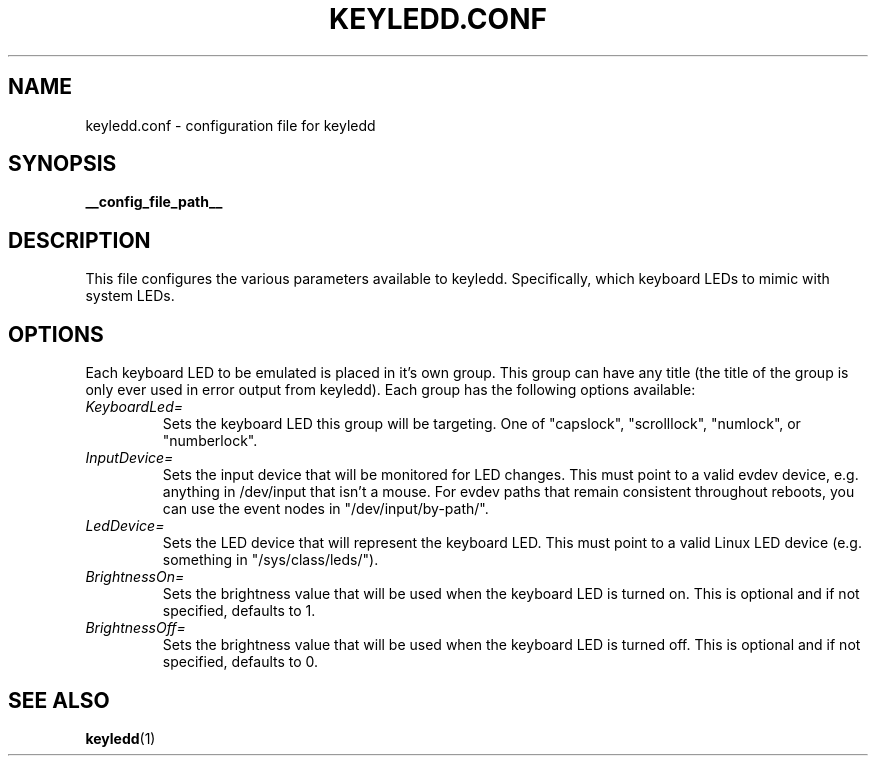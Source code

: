 .TH KEYLEDD.CONF 5 "keyledd __version__"
.SH NAME
keyledd.conf \- configuration file for keyledd
.SH SYNOPSIS
.B __config_file_path__
.
.\" *******************************************************
.SH DESCRIPTION
.
This file configures the various parameters available to keyledd. Specifically,
which keyboard LEDs to mimic with system LEDs.
.
.\" *******************************************************
.SH OPTIONS
.
Each keyboard LED to be emulated is placed in it's own group. This group can
have any title (the title of the group is only ever used in error output from
keyledd). Each group has the following options available:
.TP
.IR KeyboardLed=
Sets the keyboard LED this group will be targeting. One of "capslock",
"scrolllock", "numlock", or "numberlock".
.TP
.IR InputDevice=
Sets the input device that will be monitored for LED changes. This must point to
a valid evdev device, e.g. anything in /dev/input that isn't a mouse. For evdev
paths that remain consistent throughout reboots, you can use the event nodes in
"/dev/input/by-path/".
.TP
.IR LedDevice=
Sets the LED device that will represent the keyboard LED. This must point to a
valid Linux LED device (e.g. something in "/sys/class/leds/").
.TP
.IR BrightnessOn=
Sets the brightness value that will be used when the keyboard LED is turned on.
This is optional and if not specified, defaults to 1.
.TP
.IR BrightnessOff=
Sets the brightness value that will be used when the keyboard LED is turned off.
This is optional and if not specified, defaults to 0.
.
.\" *******************************************************
.SH "SEE ALSO"
.BR keyledd (1)
.\" vim: set ft=groff :
